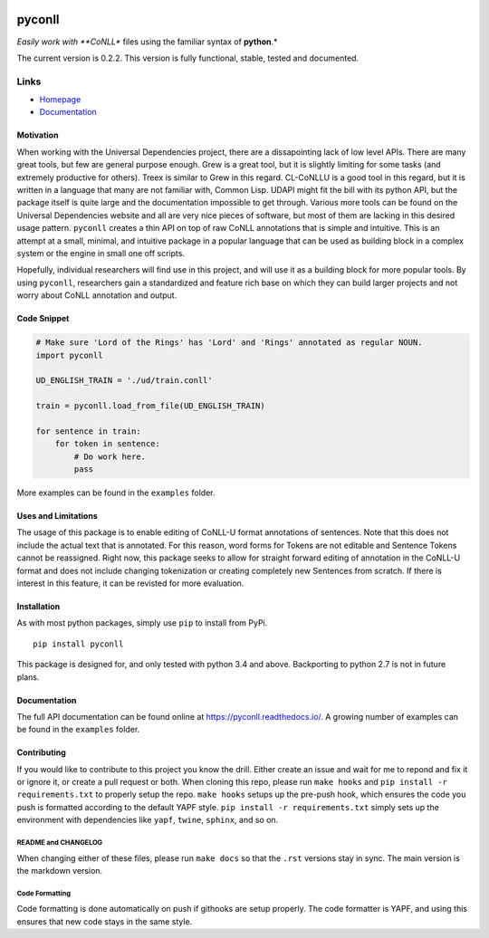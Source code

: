|Build Status| |Coverage Status| |Documentation Status|

pyconll
-------

*Easily work with **CoNLL** files using the familiar syntax of
**python**.*

The current version is 0.2.2. This version is fully functional, stable,
tested and documented.

Links
'''''

-  `Homepage <https://pyconll.github.io>`__
-  `Documentation <https://pyconll.readthedocs.io/>`__

Motivation
~~~~~~~~~~

When working with the Universal Dependencies project, there are a
dissapointing lack of low level APIs. There are many great tools, but
few are general purpose enough. Grew is a great tool, but it is slightly
limiting for some tasks (and extremely productive for others). Treex is
similar to Grew in this regard. CL-CoNLLU is a good tool in this regard,
but it is written in a language that many are not familiar with, Common
Lisp. UDAPI might fit the bill with its python API, but the package
itself is quite large and the documentation impossible to get through.
Various more tools can be found on the Universal Dependencies website
and all are very nice pieces of software, but most of them are lacking
in this desired usage pattern. ``pyconll`` creates a thin API on top of
raw CoNLL annotations that is simple and intuitive. This is an attempt
at a small, minimal, and intuitive package in a popular language that
can be used as building block in a complex system or the engine in small
one off scripts.

Hopefully, individual researchers will find use in this project, and
will use it as a building block for more popular tools. By using
``pyconll``, researchers gain a standardized and feature rich base on
which they can build larger projects and not worry about CoNLL
annotation and output.

Code Snippet
~~~~~~~~~~~~

.. code:: python

    # Make sure 'Lord of the Rings' has 'Lord' and 'Rings' annotated as regular NOUN.
    import pyconll

    UD_ENGLISH_TRAIN = './ud/train.conll'

    train = pyconll.load_from_file(UD_ENGLISH_TRAIN)

    for sentence in train:
        for token in sentence:
            # Do work here.
            pass

More examples can be found in the ``examples`` folder.

Uses and Limitations
~~~~~~~~~~~~~~~~~~~~

The usage of this package is to enable editing of CoNLL-U format
annotations of sentences. Note that this does not include the actual
text that is annotated. For this reason, word forms for Tokens are not
editable and Sentence Tokens cannot be reassigned. Right now, this
package seeks to allow for straight forward editing of annotation in the
CoNLL-U format and does not include changing tokenization or creating
completely new Sentences from scratch. If there is interest in this
feature, it can be revisted for more evaluation.

Installation
~~~~~~~~~~~~

As with most python packages, simply use ``pip`` to install from PyPi.

::

    pip install pyconll

This package is designed for, and only tested with python 3.4 and above.
Backporting to python 2.7 is not in future plans.

Documentation
~~~~~~~~~~~~~

The full API documentation can be found online at
https://pyconll.readthedocs.io/. A growing number of examples can be
found in the ``examples`` folder.

Contributing
~~~~~~~~~~~~

If you would like to contribute to this project you know the drill.
Either create an issue and wait for me to repond and fix it or ignore
it, or create a pull request or both. When cloning this repo, please run
``make hooks`` and ``pip install -r requirements.txt`` to properly setup
the repo. ``make hooks`` setups up the pre-push hook, which ensures the
code you push is formatted according to the default YAPF style.
``pip install -r requirements.txt`` simply sets up the environment with
dependencies like ``yapf``, ``twine``, ``sphinx``, and so on.

README and CHANGELOG
^^^^^^^^^^^^^^^^^^^^

When changing either of these files, please run ``make docs`` so that
the ``.rst`` versions stay in sync. The main version is the markdown
version.

Code Formatting
^^^^^^^^^^^^^^^

Code formatting is done automatically on push if githooks are setup
properly. The code formatter is YAPF, and using this ensures that new
code stays in the same style.

.. |Build Status| image:: https://travis-ci.org/pyconll/pyconll.svg?branch=master
   :target: https://travis-ci.org/pyconll/pyconll
.. |Coverage Status| image:: https://coveralls.io/repos/github/pyconll/pyconll/badge.svg?branch=master
   :target: https://coveralls.io/github/pyconll/pyconll?branch=master
.. |Documentation Status| image:: https://readthedocs.org/projects/pyconll/badge/?version=latest
   :target: https://pyconll.readthedocs.io/en/latest/?badge=latest
